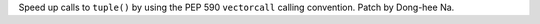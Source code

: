 Speed up calls to ``tuple()`` by using the PEP 590 ``vectorcall`` calling
convention. Patch by Dong-hee Na.
